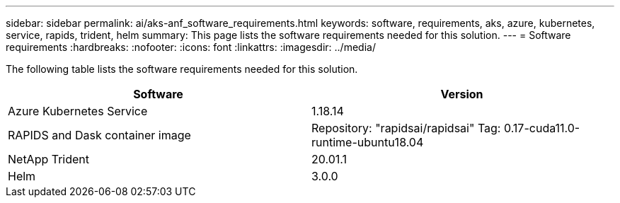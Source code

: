 ---
sidebar: sidebar
permalink: ai/aks-anf_software_requirements.html
keywords: software, requirements, aks, azure, kubernetes, service, rapids, trident, helm
summary: This page lists the software requirements needed for this solution.
---
= Software requirements
:hardbreaks:
:nofooter:
:icons: font
:linkattrs:
:imagesdir: ../media/

//
// This file was created with NDAC Version 2.0 (August 17, 2020)
//
// 2021-08-12 10:46:35.598671
//

[.lead]
The following table lists the software requirements needed for this solution.

|===
|Software |Version

|Azure Kubernetes Service
|1.18.14
|RAPIDS and Dask container image
|Repository: "rapidsai/rapidsai"
Tag: 0.17-cuda11.0-runtime-ubuntu18.04
|NetApp Trident
|20.01.1
|Helm
|3.0.0
|===

